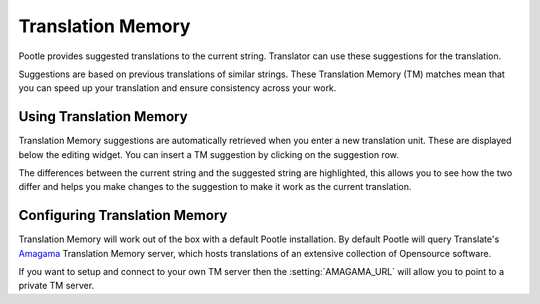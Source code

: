 .. _translation_memory:

Translation Memory
==================

.. versionchanged:: 2.5

Pootle provides suggested translations to the current string.  Translator can
use these suggestions for the translation.

Suggestions are based on previous translations of similar strings.  These
Translation Memory (TM) matches mean that you can speed up your translation and
ensure consistency across your work.


.. _translation_memory#using_translation_memory:

Using Translation Memory
------------------------

Translation Memory suggestions are automatically retrieved when you enter a new
translation unit. These are displayed below the editing widget.  You can insert
a TM suggestion by clicking on the suggestion row.

The differences between the current string and the suggested string are
highlighted, this allows you to see how the two differ and helps you make
changes to the suggestion to make it work as the current translation.


.. _translation_memory#configuring_translation_memory:

Configuring Translation Memory
------------------------------

Translation Memory will work out of the box with a default Pootle installation.
By default Pootle will query Translate's `Amagama
<http://amagama.translatehouse.org>`_ Translation Memory server, which hosts
translations of an extensive collection of Opensource software.

If you want to setup and connect to your own TM server then the
:setting:`AMAGAMA_URL` will allow you to point to a private TM server.
